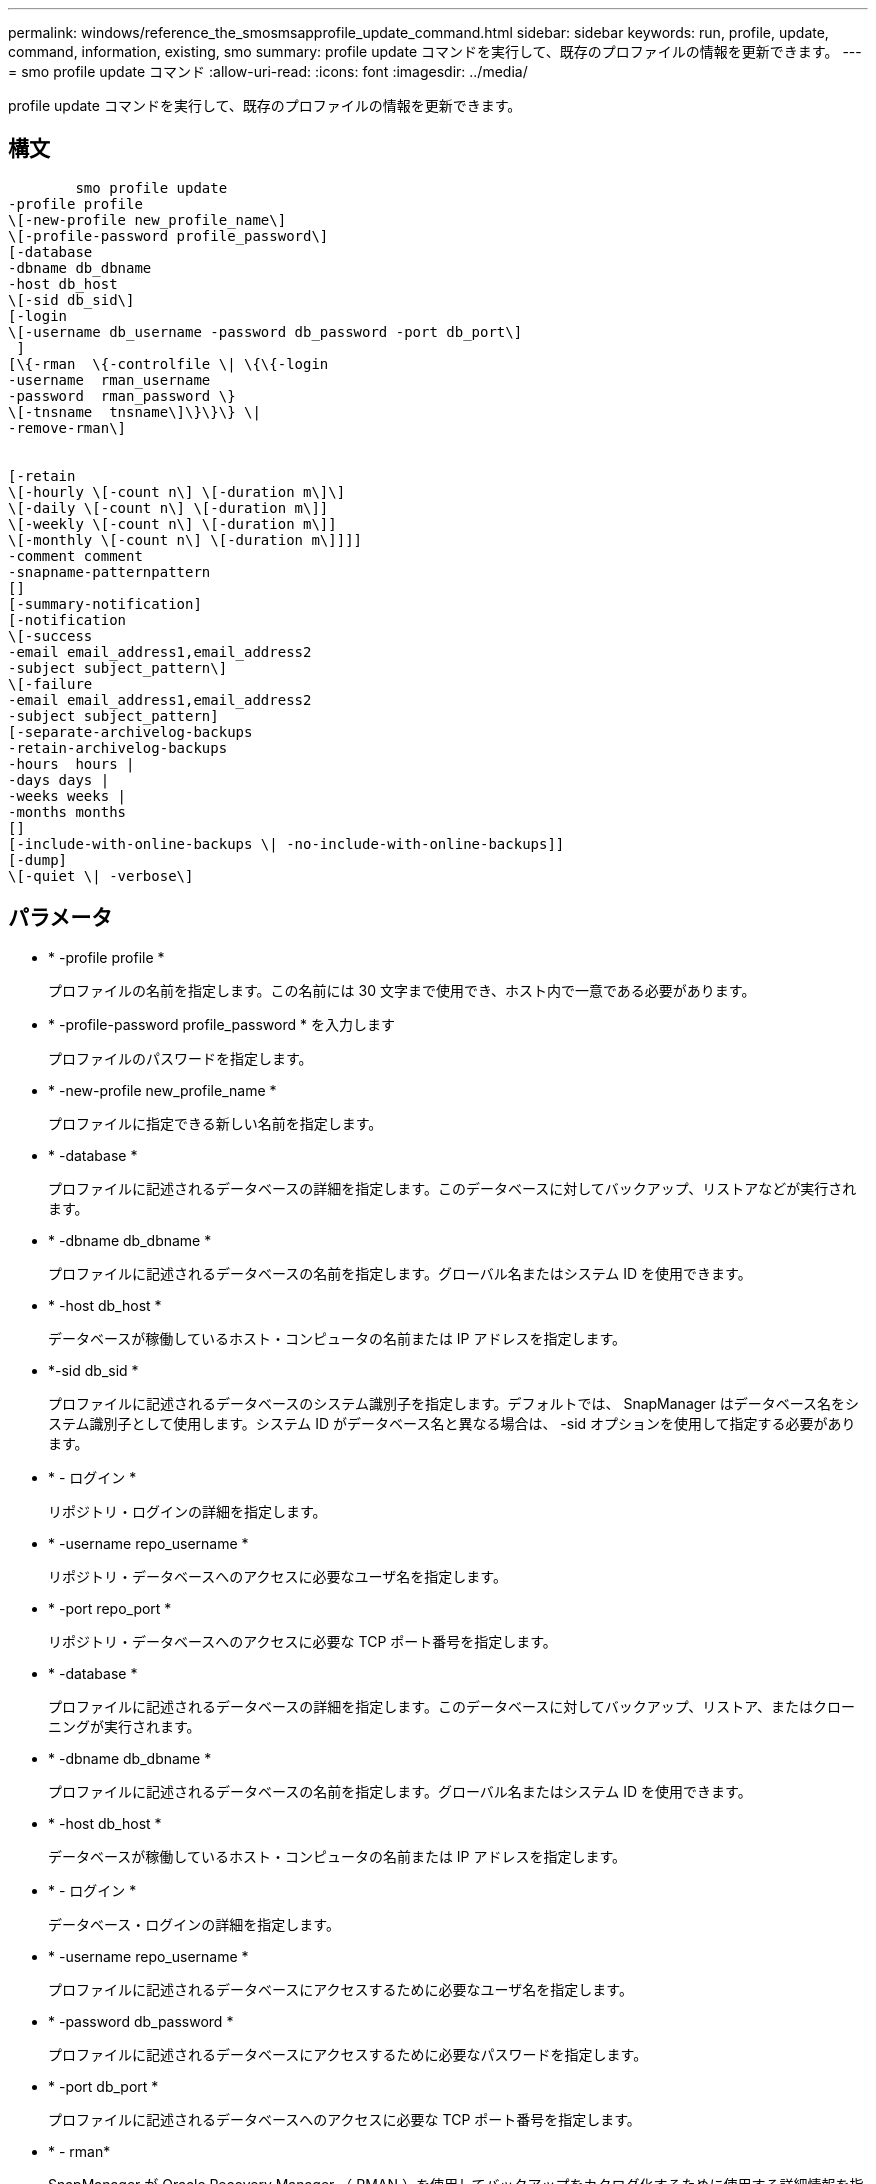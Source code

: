 ---
permalink: windows/reference_the_smosmsapprofile_update_command.html 
sidebar: sidebar 
keywords: run, profile, update, command, information, existing, smo 
summary: profile update コマンドを実行して、既存のプロファイルの情報を更新できます。 
---
= smo profile update コマンド
:allow-uri-read: 
:icons: font
:imagesdir: ../media/


[role="lead"]
profile update コマンドを実行して、既存のプロファイルの情報を更新できます。



== 構文

[listing]
----

        smo profile update
-profile profile
\[-new-profile new_profile_name\]
\[-profile-password profile_password\]
[-database
-dbname db_dbname
-host db_host
\[-sid db_sid\]
[-login
\[-username db_username -password db_password -port db_port\]
 ]
[\{-rman  \{-controlfile \| \{\{-login
-username  rman_username
-password  rman_password \}
\[-tnsname  tnsname\]\}\}\} \|
-remove-rman\]


[-retain
\[-hourly \[-count n\] \[-duration m\]\]
\[-daily \[-count n\] \[-duration m\]]
\[-weekly \[-count n\] \[-duration m\]]
\[-monthly \[-count n\] \[-duration m\]]]]
-comment comment
-snapname-patternpattern
[]
[-summary-notification]
[-notification
\[-success
-email email_address1,email_address2
-subject subject_pattern\]
\[-failure
-email email_address1,email_address2
-subject subject_pattern]
[-separate-archivelog-backups
-retain-archivelog-backups
-hours  hours |
-days days |
-weeks weeks |
-months months
[]
[-include-with-online-backups \| -no-include-with-online-backups]]
[-dump]
\[-quiet \| -verbose\]
----


== パラメータ

* * -profile profile *
+
プロファイルの名前を指定します。この名前には 30 文字まで使用でき、ホスト内で一意である必要があります。

* * -profile-password profile_password * を入力します
+
プロファイルのパスワードを指定します。

* * -new-profile new_profile_name *
+
プロファイルに指定できる新しい名前を指定します。

* * -database *
+
プロファイルに記述されるデータベースの詳細を指定します。このデータベースに対してバックアップ、リストアなどが実行されます。

* * -dbname db_dbname *
+
プロファイルに記述されるデータベースの名前を指定します。グローバル名またはシステム ID を使用できます。

* * -host db_host *
+
データベースが稼働しているホスト・コンピュータの名前または IP アドレスを指定します。

* *-sid db_sid *
+
プロファイルに記述されるデータベースのシステム識別子を指定します。デフォルトでは、 SnapManager はデータベース名をシステム識別子として使用します。システム ID がデータベース名と異なる場合は、 -sid オプションを使用して指定する必要があります。

* * - ログイン *
+
リポジトリ・ログインの詳細を指定します。

* * -username repo_username *
+
リポジトリ・データベースへのアクセスに必要なユーザ名を指定します。

* * -port repo_port *
+
リポジトリ・データベースへのアクセスに必要な TCP ポート番号を指定します。

* * -database *
+
プロファイルに記述されるデータベースの詳細を指定します。このデータベースに対してバックアップ、リストア、またはクローニングが実行されます。

* * -dbname db_dbname *
+
プロファイルに記述されるデータベースの名前を指定します。グローバル名またはシステム ID を使用できます。

* * -host db_host *
+
データベースが稼働しているホスト・コンピュータの名前または IP アドレスを指定します。

* * - ログイン *
+
データベース・ログインの詳細を指定します。

* * -username repo_username *
+
プロファイルに記述されるデータベースにアクセスするために必要なユーザ名を指定します。

* * -password db_password *
+
プロファイルに記述されるデータベースにアクセスするために必要なパスワードを指定します。

* * -port db_port *
+
プロファイルに記述されるデータベースへのアクセスに必要な TCP ポート番号を指定します。

* * - rman*
+
SnapManager が Oracle Recovery Manager （ RMAN ）を使用してバックアップをカタログ化するために使用する詳細情報を指定します。

* * -controlfile *
+
カタログではなくターゲットのデータベース制御ファイルを RMAN リポジトリとして指定します。

* * - ログイン *
+
RMAN ログインの詳細を指定します。

* * -password rman_password*
+
RMAN カタログへのログインに使用するパスワードを指定します。

* * -username rman_username *
+
RMAN カタログへのログインに使用するユーザ名を指定します。

* *-tnsname tnsname *
+
tnsname 接続名を指定します（ tnsname.ora ファイルで定義されています）。

* *-remove-rman*
+
プロファイルで RMAN を削除するように指定します。

* * -retain [-hourly [-countn] [-duration m] [-daily [-duration n] [-duration n] [-duration m]] [-weekly [-count n] [-duration n] [-duration m]] [-monthly [-monthly ] [-duration n] ] *
+
バックアップの保持クラス（毎時、毎日、毎週、毎月）を指定します。

+
各保持クラスについて、保持数または保持期間、あるいはその両方を指定できます。期間はクラスの単位で指定します（たとえば、時間単位の場合は時間単位、日単位の場合は日単位）。たとえば、日次バックアップの保持期間として 7 のみを指定した場合、 SnapManager ではプロファイルの日次バックアップの数が制限されません（保持数が 0 であるため）。ただし、 SnapManager では、 7 日前に作成された日次バックアップが自動的に削除されます。

* * -comment comment*
+
プロファイルのコメントを指定します。

* * - snapname - pattern pattern パターン *
+
Snapshot コピーの命名パターンを示します。すべての Snapshot コピー名に、可用性の高い処理用の HAOPS などのカスタムテキストを含めることもできます。Snapshot コピーの命名パターンは、プロファイルの作成時、またはプロファイルの作成後に変更できます。更新後のパターンは、まだ実行されていない Snapshot コピーにのみ適用されます。存在する Snapshot コピーには、前の snapname パターンが保持されます。パターンテキストでは、複数の変数を使用できます。

* *-summary-notification*
+
既存のプロファイルでサマリー E メール通知を有効にします。

* * -notification [-success -email e-mail address1, e-mail address2-subject_pattern]*
+
既存のプロファイルに関する E メール通知を有効にして、 SnapManager 処理が成功したときに受信者から E メールが受信されるようにします。E メールアラートの送信先となる 1 つまたは複数の E メールアドレスと、既存のプロファイルの E メール件名のパターンを入力する必要があります。

+
件名のテキストは、プロファイルの更新中に変更することも、カスタムの件名テキストを含めることもできます。更新された件名は、送信されない E メールにのみ適用されます。E メールの件名にはいくつかの変数を使用できます。

* * -notification [-failure-email e-mail address1, e-mail address2-subject_pattern]*
+
既存のプロファイルに関する E メール通知を有効にして、 SnapManager 処理が失敗したときに受信者に E メールを送信できるようにします。E メールアラートの送信先となる 1 つまたは複数の E メールアドレスと、既存のプロファイルの E メール件名のパターンを入力する必要があります。

+
件名のテキストは、プロファイルの更新中に変更することも、カスタムの件名テキストを含めることもできます。更新された件名は、送信されない E メールにのみ適用されます。E メールの件名にはいくつかの変数を使用できます。

* *-Separe-archivelog -bbackups * を実行します
+
アーカイブログバックアップとデータファイルバックアップを分離します。これは、プロファイルの作成時に指定できるオプションのパラメータです。このオプションを使用してバックアップを分けたあとで、データファイルのみのバックアップまたはアーカイブログのみのバックアップを作成できます。

* *-retain-archivelog -bbackups -hours | -daysdays | -weeksweeks | -monthsmonths *
+
アーカイブログの保持期間（毎時、毎日、毎週、毎月）に基づいてアーカイブログのバックアップを保持するように指定します。

* *-include-y-one-backups|-no-include-online-backups*
+
オンラインデータベースバックアップにアーカイブログバックアップを含めるように指定します。

+
オンラインデータベースバックアップにアーカイブログバックアップを含めないように指定します。

* * -dump*
+
プロファイル作成処理が成功したあとにダンプ・ファイルを収集するように指定します。

* * - Quiet *
+
コンソールにエラーメッセージのみを表示します。デフォルトでは、エラーおよび警告メッセージが表示されます。

* * -verbose *
+
エラー、警告、および情報メッセージがコンソールに表示されます。





== 例

次に、プロファイルで説明されているデータベースのログイン情報を変更し、このプロファイルに電子メール通知を設定する例を示します。

[listing]
----
smo profile update -profile SALES1 -database -dbname SALESDB
 -sid SALESDB -login -username admin2 -password d4jPe7bw -port 1521
-host server1 -profile-notification -success -e-mail Preston.Davis@org.com -subject success
Operation Id [8abc01ec0e78ec33010e78ec3b410001] succeeded.
----
* 関連情報 *

xref:task_changing_profile_passwords.adoc[プロファイルのパスワードを変更する]

xref:concept_how_snapmanager_retains_backups_on_the_local_storage.adoc[SnapManager がローカルストレージ上にバックアップを保持する方法]
